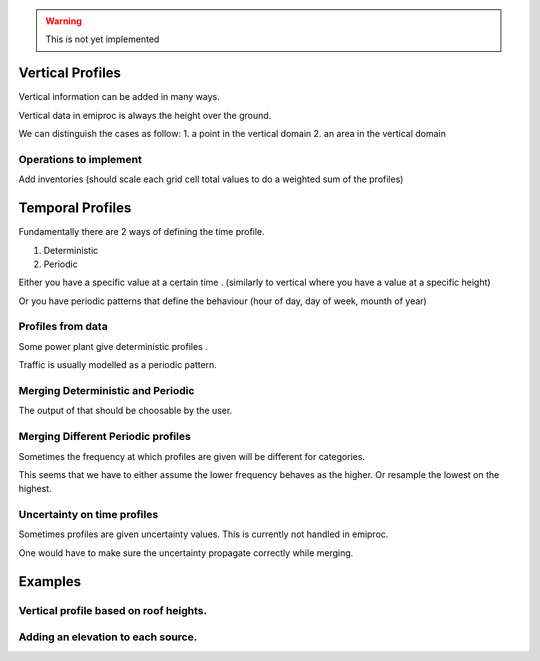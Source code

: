 
.. warning::
    This is not yet implemented


Vertical Profiles 
=================

Vertical information can be added in many ways.

Vertical data in emiproc is always the height over the ground.

We can distinguish the cases as follow:
1. a point in the vertical domain
2. an area in the vertical domain

Operations to implement 
-----------------------

Add inventories (should scale each grid cell total values to do a weighted sum of the profiles)

Temporal Profiles
=================

Fundamentally there are 2 ways of defining the time profile.

1. Deterministic
2. Periodic 

Either you have a specific value at a certain time . (similarly to vertical 
where you have a value at a specific height)

Or you have periodic patterns that define the behaviour
(hour of day, day of week, mounth of year)

Profiles from data 
------------------

Some power plant give deterministic profiles .

Traffic is usually modelled as a periodic pattern.

Merging Deterministic and Periodic
----------------------------------

The output of that should be choosable by the user.

Merging Different Periodic profiles
-----------------------------------

Sometimes the frequency at which profiles are given will be different 
for categories.


This seems that we have to either assume the lower frequency behaves as 
the higher. Or resample the lowest on the highest.


Uncertainty on time profiles 
----------------------------

Sometimes profiles are given uncertainty values.
This is currently not handled in emiproc.

One would have to make sure the uncertainty propagate correctly while merging.



Examples
========

Vertical profile based on roof heights.
---------------------------------------

Adding an elevation to each source.
-----------------------------------